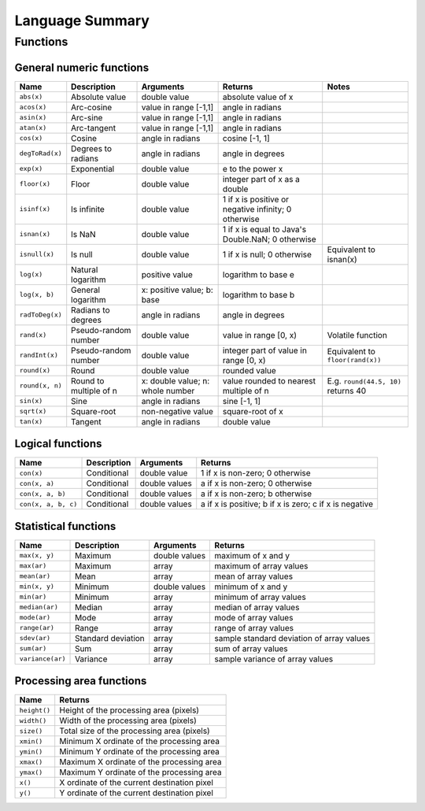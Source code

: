 Language Summary
================

Functions
---------

General numeric functions
~~~~~~~~~~~~~~~~~~~~~~~~~

===============  ====================   =====================  =====================  ===========================
Name             Description            Arguments              Returns                Notes
===============  ====================   =====================  =====================  ===========================
``abs(x)``       Absolute value         double value           absolute value of x

``acos(x)``      Arc-cosine             value in range [-1,1]  angle in radians

``asin(x)``      Arc-sine               value in range [-1,1]  angle in radians

``atan(x)``      Arc-tangent            value in range [-1,1]  angle in radians

``cos(x)``       Cosine                 angle in radians       cosine [-1, 1]

``degToRad(x)``  Degrees to radians     angle in radians       angle in degrees

``exp(x)``       Exponential            double value           e to the power x       

``floor(x)``     Floor                  double value           integer part of x
                                                               as a double

``isinf(x)``     Is infinite            double value           1 if x is positive
                                                               or negative infinity;
                                                               0 otherwise

``isnan(x)``     Is NaN                 double value           1 if x is equal to     
                                                               Java's Double.NaN;
                                                               0 otherwise

``isnull(x)``    Is null                double value           1 if x is null;        Equivalent to isnan(x)
                                                               0 otherwise

``log(x)``       Natural logarithm      positive value         logarithm to base e

``log(x, b)``    General logarithm      x: positive value;     logarithm to base b
                                        b: base
                                    
``radToDeg(x)``  Radians to degrees     angle in radians       angle in degrees

``rand(x)``      Pseudo-random number   double value           value in range [0, x)  Volatile function

``randInt(x)``   Pseudo-random number   double value           integer part of value  Equivalent to ``floor(rand(x))``
                                                               in range [0, x)
                                                               
``round(x)``     Round                  double value           rounded value     

``round(x, n)``  Round to multiple of   x: double value;       value rounded to       E.g. ``round(44.5, 10)``
                 n                      n: whole number        nearest multiple of n  returns 40
                 
``sin(x)``       Sine                   angle in radians       sine [-1, 1]

``sqrt(x)``      Square-root            non-negative value     square-root of x

``tan(x)``       Tangent                angle in radians       double value
===============  ====================   =====================  =====================  ===========================


Logical functions
~~~~~~~~~~~~~~~~~

===================      ====================   =====================  =====================
Name                     Description            Arguments              Returns             
===================      ====================   =====================  =====================
``con(x)``               Conditional            double value           1 if x is non-zero;
                                                                       0 otherwise

``con(x, a)``            Conditional            double values          a if x is non-zero;
                                                                       0 otherwise

``con(x, a, b)``         Conditional            double values          a if x is non-zero;
                                                                       b otherwise

``con(x, a, b, c)``      Conditional            double values          a if x is positive;
                                                                       b if x is zero;
                                                                       c if x is negative

===================      ====================   =====================  =====================

Statistical functions
~~~~~~~~~~~~~~~~~~~~~

================  ====================   =====================  =========================
Name              Description            Arguments              Returns               
================  ====================   =====================  =========================
``max(x, y)``     Maximum                double values          maximum of x and y

``max(ar)``       Maximum                array                  maximum of array values 

``mean(ar)``      Mean                   array                  mean of array values

``min(x, y)``     Minimum                double values          minimum of x and y

``min(ar)``       Minimum                array                  minimum of array values

``median(ar)``    Median                 array                  median of array values

``mode(ar)``      Mode                   array                  mode of array values

``range(ar)``     Range                  array                  range of array values

``sdev(ar)``      Standard deviation     array                  sample standard deviation
                                                                of array values

``sum(ar)``       Sum                    array                  sum of array values

``variance(ar)``  Variance               array                  sample variance of array
                                                                values

================  ====================   =====================  =========================

Processing area functions
~~~~~~~~~~~~~~~~~~~~~~~~~

===============   ================================================
Name              Returns             
===============   ================================================
``height()``      Height of the processing area (pixels)

``width()``       Width of the processing area (pixels)

``size()``        Total size of the processing area (pixels)

``xmin()``        Minimum X ordinate of the processing area

``ymin()``        Minimum Y ordinate of the processing area

``xmax()``        Maximum X ordinate of the processing area

``ymax()``        Maximum Y ordinate of the processing area

``x()``           X ordinate of the current destination pixel

``y()``           Y ordinate of the current destination pixel

===============   ================================================

